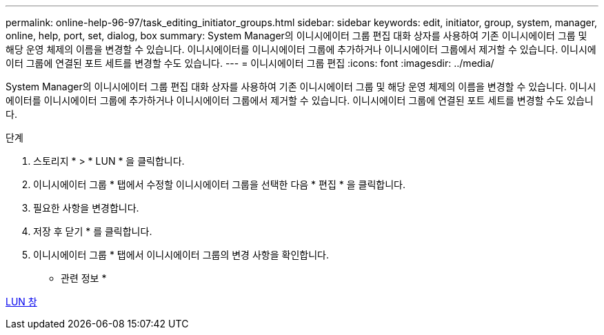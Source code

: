 ---
permalink: online-help-96-97/task_editing_initiator_groups.html 
sidebar: sidebar 
keywords: edit, initiator, group, system, manager, online, help, port, set, dialog, box 
summary: System Manager의 이니시에이터 그룹 편집 대화 상자를 사용하여 기존 이니시에이터 그룹 및 해당 운영 체제의 이름을 변경할 수 있습니다. 이니시에이터를 이니시에이터 그룹에 추가하거나 이니시에이터 그룹에서 제거할 수 있습니다. 이니시에이터 그룹에 연결된 포트 세트를 변경할 수도 있습니다. 
---
= 이니시에이터 그룹 편집
:icons: font
:imagesdir: ../media/


[role="lead"]
System Manager의 이니시에이터 그룹 편집 대화 상자를 사용하여 기존 이니시에이터 그룹 및 해당 운영 체제의 이름을 변경할 수 있습니다. 이니시에이터를 이니시에이터 그룹에 추가하거나 이니시에이터 그룹에서 제거할 수 있습니다. 이니시에이터 그룹에 연결된 포트 세트를 변경할 수도 있습니다.

.단계
. 스토리지 * > * LUN * 을 클릭합니다.
. 이니시에이터 그룹 * 탭에서 수정할 이니시에이터 그룹을 선택한 다음 * 편집 * 을 클릭합니다.
. 필요한 사항을 변경합니다.
. 저장 후 닫기 * 를 클릭합니다.
. 이니시에이터 그룹 * 탭에서 이니시에이터 그룹의 변경 사항을 확인합니다.


* 관련 정보 *

xref:reference_luns_window.adoc[LUN 창]
